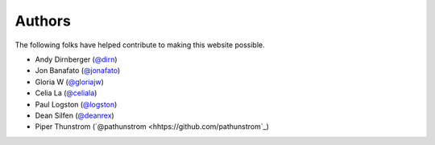 =======
Authors
=======

The following folks have helped contribute to making this website possible.

* Andy Dirnberger (`@dirn <https://github.com/dirn>`_)
* Jon Banafato (`@jonafato <https://github.com/jonafato>`_)
* Gloria W (`@gloriajw <https://github.com/gloriajw>`_)
* Celia La (`@celiala <https://github.com/celiala>`_)
* Paul Logston (`@logston <https://github.com/logston>`_)
* Dean Silfen (`@deanrex <https://github.com/djds23>`_)
* Piper Thunstrom (`@pathunstrom <hhtps://github.com/pathunstrom`_)

